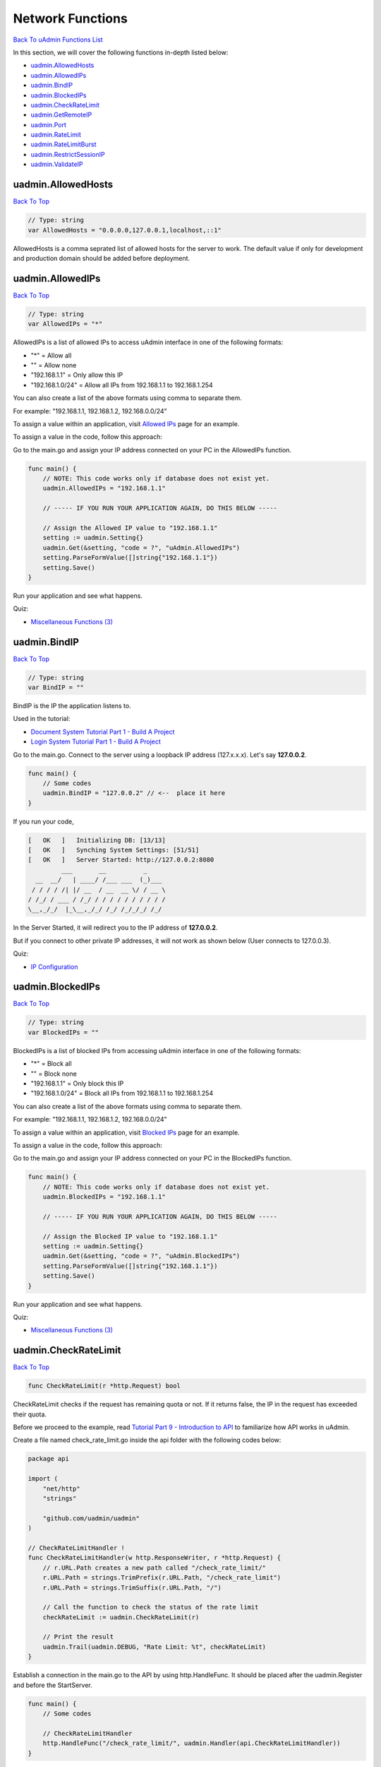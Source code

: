 Network Functions
=================
`Back To uAdmin Functions List`_

.. _Back To uAdmin Functions List: https://uadmin-docs.readthedocs.io/en/latest/api.html#api-reference

In this section, we will cover the following functions in-depth listed below:

* `uadmin.AllowedHosts`_
* `uadmin.AllowedIPs`_
* `uadmin.BindIP`_
* `uadmin.BlockedIPs`_
* `uadmin.CheckRateLimit`_
* `uadmin.GetRemoteIP`_
* `uadmin.Port`_
* `uadmin.RateLimit`_
* `uadmin.RateLimitBurst`_
* `uadmin.RestrictSessionIP`_
* `uadmin.ValidateIP`_

uadmin.AllowedHosts
-------------------
`Back To Top`_

.. code-block:: go

    // Type: string
    var AllowedHosts = "0.0.0.0,127.0.0.1,localhost,::1"

AllowedHosts is a comma seprated list of allowed hosts for the server to work. The default value if only for development and production domain should be added before deployment.

uadmin.AllowedIPs
-----------------
`Back To Top`_

.. code-block:: go

    // Type: string
    var AllowedIPs = "*"

AllowedIPs is a list of allowed IPs to access uAdmin interface in one of the following formats:

- "*" = Allow all
- "" = Allow none
- "192.168.1.1" = Only allow this IP
- "192.168.1.0/24" = Allow all IPs from 192.168.1.1 to 192.168.1.254

You can also create a list of the above formats using comma to separate them.

For example: "192.168.1.1, 192.168.1.2, 192.168.0.0/24"

To assign a value within an application, visit `Allowed IPs`_ page for an example.

.. _Allowed IPs: https://uadmin-docs.readthedocs.io/en/latest/system-reference/setting.html#allowed-ips

To assign a value in the code, follow this approach:

Go to the main.go and assign your IP address connected on your PC in the AllowedIPs function.

.. code-block:: go

    func main() {
        // NOTE: This code works only if database does not exist yet.
        uadmin.AllowedIPs = "192.168.1.1"

        // ----- IF YOU RUN YOUR APPLICATION AGAIN, DO THIS BELOW -----

        // Assign the Allowed IP value to "192.168.1.1"
        setting := uadmin.Setting{}
        uadmin.Get(&setting, "code = ?", "uAdmin.AllowedIPs")
        setting.ParseFormValue([]string{"192.168.1.1"})
        setting.Save()
    }

Run your application and see what happens.

.. image:: ../assets/allowedipsresult.png

Quiz:

* `Miscellaneous Functions (3)`_

uadmin.BindIP
-------------
`Back To Top`_

.. code-block:: go

    // Type: string
    var BindIP = ""

BindIP is the IP the application listens to.

Used in the tutorial:

* `Document System Tutorial Part 1 - Build A Project`_
* `Login System Tutorial Part 1 - Build A Project`_

.. _Document System Tutorial Part 1 - Build A Project: https://uadmin-docs.readthedocs.io/en/latest/document_system/tutorial/part1.html
.. _Login System Tutorial Part 1 - Build A Project: https://uadmin-docs.readthedocs.io/en/latest/login_system_views/tutorial/part1.html

Go to the main.go. Connect to the server using a loopback IP address (127.x.x.x). Let's say **127.0.0.2**.

.. code-block:: go

    func main() {
        // Some codes
        uadmin.BindIP = "127.0.0.2" // <--  place it here
    }

If you run your code,

.. code-block:: bash

    [   OK   ]   Initializing DB: [13/13]
    [   OK   ]   Synching System Settings: [51/51]
    [   OK   ]   Server Started: http://127.0.0.2:8080
             ___       __          _
      __  __/   | ____/ /___ ___  (_)___
     / / / / /| |/ __  / __  __ \/ / __ \
    / /_/ / ___ / /_/ / / / / / / / / / /
    \__,_/_/  |_\__,_/_/ /_/ /_/_/_/ /_/

In the Server Started, it will redirect you to the IP address of **127.0.0.2**.

But if you connect to other private IP addresses, it will not work as shown below (User connects to 127.0.0.3).

.. image:: ../tutorial/assets/bindiphighlighted.png

Quiz:

* `IP Configuration`_

uadmin.BlockedIPs
-----------------
`Back To Top`_

.. code-block:: go

    // Type: string
    var BlockedIPs = ""

BlockedIPs is a list of blocked IPs from accessing uAdmin interface in one of the following formats:

- "*" = Block all
- "" = Block none
- "192.168.1.1" = Only block this IP
- "192.168.1.0/24" = Block all IPs from 192.168.1.1 to 192.168.1.254

You can also create a list of the above formats using comma to separate them.

For example: "192.168.1.1, 192.168.1.2, 192.168.0.0/24"

To assign a value within an application, visit `Blocked IPs`_ page for an example.

.. _Blocked IPs: https://uadmin-docs.readthedocs.io/en/latest/system-reference/setting.html#blocked-ips

To assign a value in the code, follow this approach:

Go to the main.go and assign your IP address connected on your PC in the BlockedIPs function.

.. code-block:: go

    func main() {
        // NOTE: This code works only if database does not exist yet.
        uadmin.BlockedIPs = "192.168.1.1"

        // ----- IF YOU RUN YOUR APPLICATION AGAIN, DO THIS BELOW -----

        // Assign the Blocked IP value to "192.168.1.1"
        setting := uadmin.Setting{}
        uadmin.Get(&setting, "code = ?", "uAdmin.BlockedIPs")
        setting.ParseFormValue([]string{"192.168.1.1"})
        setting.Save()
    }

Run your application and see what happens.

.. image:: ../assets/blockedipsresult.png

Quiz:

* `Miscellaneous Functions (3)`_

uadmin.CheckRateLimit
---------------------
`Back To Top`_

.. code-block:: go

    func CheckRateLimit(r *http.Request) bool

CheckRateLimit checks if the request has remaining quota or not. If it returns false, the IP in the request has exceeded their quota.

Before we proceed to the example, read `Tutorial Part 9 - Introduction to API`_ to familiarize how API works in uAdmin.

.. _Tutorial Part 9 - Introduction to API: https://uadmin-docs.readthedocs.io/en/latest/tutorial/part9.html

Create a file named check_rate_limit.go inside the api folder with the following codes below:

.. code-block:: go

    package api

    import (
        "net/http"
        "strings"

        "github.com/uadmin/uadmin"
    )

    // CheckRateLimitHandler !
    func CheckRateLimitHandler(w http.ResponseWriter, r *http.Request) {
        // r.URL.Path creates a new path called "/check_rate_limit/"
        r.URL.Path = strings.TrimPrefix(r.URL.Path, "/check_rate_limit")
        r.URL.Path = strings.TrimSuffix(r.URL.Path, "/")

        // Call the function to check the status of the rate limit
        checkRateLimit := uadmin.CheckRateLimit(r)

        // Print the result
        uadmin.Trail(uadmin.DEBUG, "Rate Limit: %t", checkRateLimit)
    }

Establish a connection in the main.go to the API by using http.HandleFunc. It should be placed after the uadmin.Register and before the StartServer.

.. code-block:: go

    func main() {
        // Some codes

        // CheckRateLimitHandler
        http.HandleFunc("/check_rate_limit/", uadmin.Handler(api.CheckRateLimitHandler))
    }

api is the folder name while CheckRateLimitHandler is the name of the function inside check_rate_limit.go.

Run your application and go to the check_rate_limit URL path in the address bar using your IP address (e.g. 0.0.0.0:8080/check_rate_limit).

.. image:: ../assets/checkratelimiturl.png
   :align: center

This will not display anything in the webpage but a white screen. Go to your terminal to see the result.

.. code-block:: bash

    [  DEBUG ]   Rate Limit: true

It means the website is working properly. Now go to admin URL path in the address bar (e.g. 0.0.0.0:8080/admin). From uAdmin dashboard, click on "SETTINGS".

.. image:: assets/settingshighlighted.png

|

Change the value of either the Rate Limit or Rate Limit Burst to 0.

.. image:: ../assets/ratelimitvaluehighlighted.png

|

Result

.. code-block:: bash

    Slow down. You are going too fast!

Now go to check_rate_limit URL path in the address bar (e.g. 0.0.0.0:8080/check_rate_limit).

.. image:: ../assets/checkratelimiturl.png
   :align: center

This will not display anything in the webpage but a white screen. Go to your terminal to see the result.

.. code-block:: bash

    [  DEBUG ]   Rate Limit: false

It means the website is crashing. In order to work, either delete the uadmin.db file on your project folder or apply the method shown in `uadmin.RateLimit`_ or `uadmin.RateLimitBurst`_ where the value is higher than zero.

Quiz:

* `Rate Limit Functions`_

uadmin.GetRemoteIP
------------------
`Back To Top`_

.. code-block:: go

    func GetRemoteIP(r *http.Request) string

GetRemoteIP is a function that returns the IP for a remote user from a request.

uadmin.Port
-----------
`Back To Top`_

.. code-block:: go

    // Type: int
    var Port = 8080

Port is the port used for http or https server.

To assign a value within an application, visit `Port`_ page for an example.

.. _Port: https://uadmin-docs.readthedocs.io/en/latest/system-reference/setting.html#port

To assign a value in the code, follow this approach:

Go to the main.go in your Todo list project and apply **8000** as a port number.

.. code-block:: go

    func main() {
        // NOTE: This code works only if database does not exist yet.
        uadmin.Port = 8000

        // ----- IF YOU RUN YOUR APPLICATION AGAIN, DO THIS BELOW -----

        // Assign the Port value to 8000
        setting := uadmin.Setting{}
        uadmin.Get(&setting, "code = ?", "uAdmin.Port")
        setting.ParseFormValue([]string{"8000"})
        setting.Save()
    }

If you run your code,

.. code-block:: bash

    [   OK   ]   Initializing DB: [13/13]
    [   OK   ]   Synching System Settings: [51/51]
    [   OK   ]   Server Started: http://0.0.0.0:8000
             ___       __          _
      __  __/   | ____/ /___ ___  (_)___
     / / / / /| |/ __  / __  __ \/ / __ \
    / /_/ / ___ / /_/ / / / / / / / / / /
    \__,_/_/  |_\__,_/_/ /_/ /_/_/_/ /_/

In the Server Started, it will redirect you to port number **8000**.

Quiz:

* `IP Configuration`_

.. _IP Configuration: https://uadmin-docs.readthedocs.io/en/latest/_static/quiz/ip-configuration.html

uadmin.RateLimit
----------------
`Back To Top`_

.. code-block:: go

    var RateLimit int64 = 3

RateLimit is the maximum number of requests/second for any unique IP.

To assign a value within an application, visit `Rate Limit`_ page for an example.

.. _Rate Limit: https://uadmin-docs.readthedocs.io/en/latest/system-reference/setting.html#rate-limit

To assign a value in the code, follow this approach:

Go to the main.go and apply the following codes below:

.. code-block:: go

    func main() {
        // NOTE: This code works only if database does not exist yet.
        uadmin.RateLimit = 1

        // ----- IF YOU RUN YOUR APPLICATION AGAIN, DO THIS BELOW -----

        // Assign the Rate Limit value to 1
        setting := uadmin.Setting{}
        uadmin.Get(&setting, "code = ?", "uAdmin.RateLimit")
        setting.ParseFormValue([]string{"1"})
        setting.Save()
    }

Run your application. From uAdmin dashboard, hold the Ctrl Key on your keyboard then click any dashboard menu in the form really fast to add in a new tab and see what happens.

.. image:: ../assets/ratelimithighlighttab.png

|

The title bar name looks different in the last two tabs. Click any of them to see the result.

.. image:: ../assets/ratelimitresult.png

|

The website is crashed as expected. In fact that our rate limit is 1, it might take a long time to bring the website back to normal. To increase the recovery rate, adjust the rate limit to a higher value (e.g. 100).

.. code-block:: go

    // Assign the Rate Limit value to 100
    setting := uadmin.Setting{}
    uadmin.Get(&setting, "code = ?", "uAdmin.RateLimit")
    setting.ParseFormValue([]string{"100"})
    setting.Save()

Run your application again and do the same process as shown above. Afterwards, click any button in the form and you will see that the website is back to normal much faster.

.. image:: ../assets/websitebacktonormal.png

|

Quiz:

* `Rate Limit Functions`_

uadmin.RateLimitBurst
---------------------
`Back To Top`_

.. code-block:: go

    var RateLimitBurst int64 = 3

RateLimitBurst is the maximum number of requests for an idle user.

To assign a value within an application, visit `Rate Limit Burst`_ page for an example.

.. _Rate Limit Burst: https://uadmin-docs.readthedocs.io/en/latest/system-reference/setting.html#rate-limit-burst

To assign a value in the code, follow this approach:

Go to the main.go and apply the following codes below:

.. code-block:: go

    func main() {
        // NOTE: This code works only if database does not exist yet.
        uadmin.RateLimitBurst = 3

        // ----- IF YOU RUN YOUR APPLICATION AGAIN, DO THIS BELOW -----

        // Assign the Rate Limit Burst value to 3
        setting := uadmin.Setting{}
        uadmin.Get(&setting, "code = ?", "uAdmin.RateLimitBurst")
        setting.ParseFormValue([]string{"3"})
        setting.Save()
    }

Run your application. From uAdmin dashboard, hold the Ctrl Key on your keyboard then click any dashboard menu in the form really fast to add in a new tab and see what happens.

.. image:: ../assets/ratelimithighlighttab.png

|

The title bar name looks different in the last two tabs. Click any of them to see the result.

.. image:: ../assets/ratelimitresult.png

|

The website is crashed because our request exceeds the limit that we have assigned.

Quiz:

* `Rate Limit Functions`_

.. _Rate Limit Functions: https://uadmin-docs.readthedocs.io/en/latest/_static/quiz/rate-limit-functions.html

uadmin.RestrictSessionIP
------------------------
`Back To Top`_

.. code-block:: go

    // Type: bool
    var RestrictSessionIP = false

RestrictSessionIP is to block access of a user if their IP changes from their original IP during login.

To assign a value within an application, visit `Restrict Session IP`_ page for an example.

.. _Restrict Session IP: https://uadmin-docs.readthedocs.io/en/latest/system-reference/setting.html#restrict-session-ip

To assign a value in the code, follow this approach:

Example:

.. code-block:: go

    package main

    import (
        "github.com/uadmin/uadmin"
    )

    func main() {
        // NOTE: This code works only if database does not exist yet.
        // Block access of a user
        uadmin.RestrictSessionIP = true

        // Allow access of a user
        uadmin.RestrictSessionIP = false

        // ----- IF YOU RUN YOUR APPLICATION AGAIN, DO THIS BELOW -----

        // Block access of a user
        setting := uadmin.Setting{}
        uadmin.Get(&setting, "code = ?", "uAdmin.RestrictSessionIP")
        setting.ParseFormValue([]string{"true"})
        setting.Save()

        // Allow access of a user
        setting := uadmin.Setting{}
        uadmin.Get(&setting, "code = ?", "uAdmin.RestrictSessionIP")
        setting.ParseFormValue([]string{"false"})
        setting.Save()
    }

Quiz:

* `Miscellaneous Functions (3)`_

uadmin.ValidateIP
-----------------
`Back To Top`_

.. _Back To Top: https://uadmin-docs.readthedocs.io/en/latest/api/network_functions.html#network-functions


.. code-block:: go

    func ValidateIP(r *http.Request, allow string, block string) bool

ValidateIP is a function to check if the IP in the request is allowed in the allowed based on allowed and block strings.

Before we proceed to the example, read `Tutorial Part 9 - Introduction to API`_ to familiarize how API works in uAdmin.

.. _Tutorial Part 9 - Introduction to API: https://uadmin-docs.readthedocs.io/en/latest/tutorial/part9.html

Create a file named validation_ip.go inside the api folder with the following codes below:

.. code-block:: go

    package api

    import (
        "net/http"
        "strings"

        "github.com/uadmin/uadmin"
    )

    // ValidateAPIHandler !
    func ValidateAPIHandler(w http.ResponseWriter, r *http.Request) {
        // r.URL.Path creates a new path called "/validate_ip"
        r.URL.Path = strings.TrimPrefix(r.URL.Path, "/validate_ip")
        r.URL.Path = strings.TrimSuffix(r.URL.Path, "/")

        // Allowed IP - 192.168.1.1 (Your IP address)
        // Blocked IP - 192.168.1.2 (IP that was binded from other PC)
        validateIP := uadmin.ValidateIP(r, "192.168.1.1", "192.168.1.2")

        // Print the result
        uadmin.Trail(uadmin.DEBUG, "Validate IP: %t", validateIP)
    }

Establish a connection in the main.go to the API by using http.HandleFunc. It should be placed after the uadmin.Register and before the StartServer.

.. code-block:: go

    func main() {
        // Some codes

        // ValidateAPIHandler
        http.HandleFunc("/validate_ip/", uadmin.Handler(api.ValidateAPIHandler))
    }

api is the folder name while ValidateAPIHandler is the name of the function inside validation_ip.go.

Run your application and go to the validate_ip URL path in the address bar using your IP address (e.g. 192.168.1.1:8080/validate_ip).

.. image:: ../assets/validateipallow.png
   :align: center

This will not display anything in the webpage but a white screen. Go to your terminal to see the result.

.. code-block:: bash

    [  DEBUG ]   Validate IP: true

Now go to the validate_ip URL path in the address bar using the binded IP (e.g. 192.168.1.2:8080/validate_ip). Make sure that the IP from other PC is binded to your computer. Otherwise, it will not work.

.. image:: ../assets/validateipblock.png
   :align: center

This will not display anything in the webpage but a white screen. Go to your terminal to see the result.

.. code-block:: bash

    [  DEBUG ]   Validate IP: false

Quiz:

* `Miscellaneous Functions (3)`_

.. _Miscellaneous Functions (3): https://uadmin-docs.readthedocs.io/en/latest/_static/quiz/miscellaneous-functions-3.html
